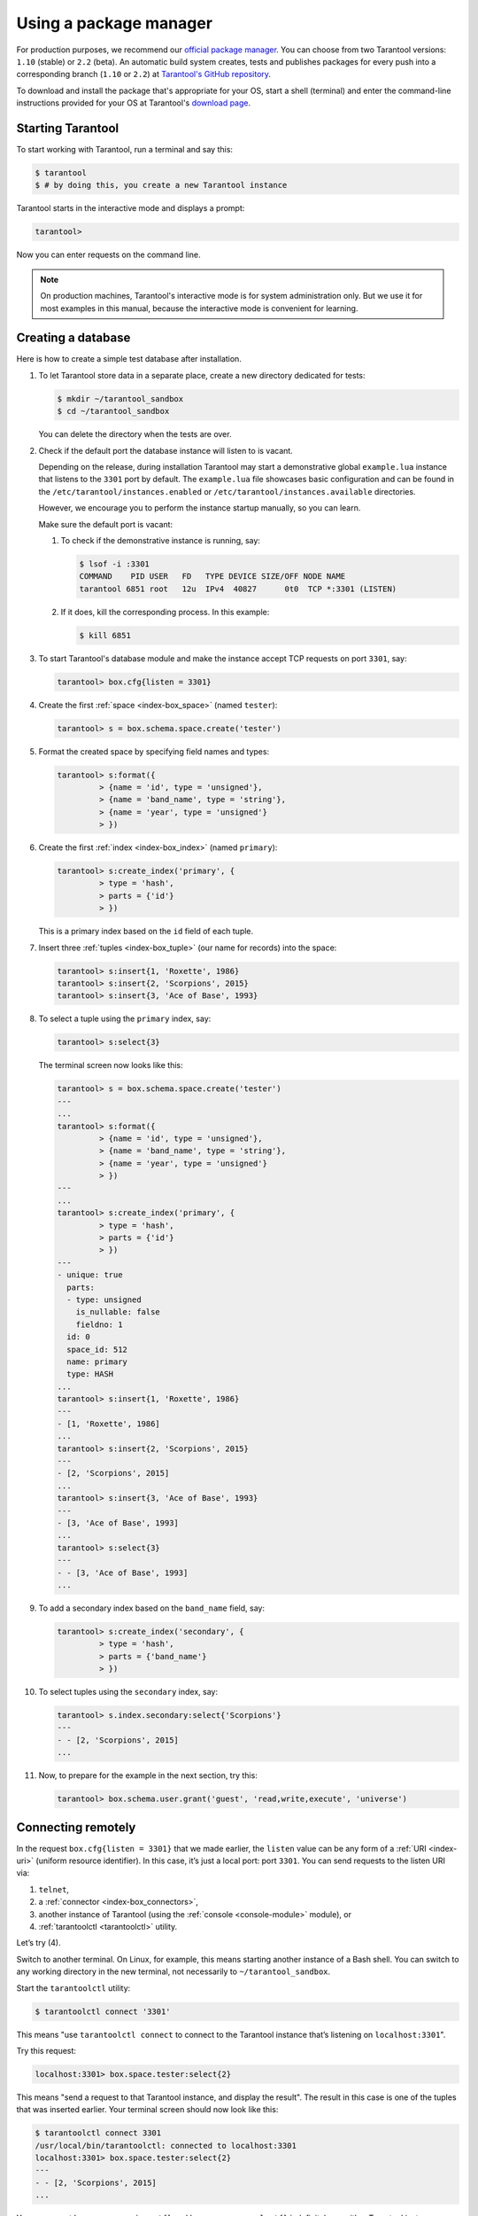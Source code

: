 .. _getting_started-using_package_manager:

--------------------------------------------------------------------------------
Using a package manager
--------------------------------------------------------------------------------

For production purposes, we recommend our
`official package manager <http://tarantool.org/download.html>`_.
You can choose from two Tarantool versions: ``1.10`` (stable) or ``2.2`` (beta).
An automatic build system creates, tests and publishes packages for every
push into a corresponding branch (``1.10`` or ``2.2``) at
`Tarantool's GitHub repository <https://github.com/tarantool/tarantool>`_.

To download and install the package that's appropriate for your OS,
start a shell (terminal) and enter the command-line instructions provided
for your OS at Tarantool's `download page <http://tarantool.org/download.html>`_.

~~~~~~~~~~~~~~~~~~~~~~~~~~~~~~~~~~~~~~~~~~~~~~~~~~~~~~~~~~~~~~~~~~~~~~~~~~~~~~~~
Starting Tarantool
~~~~~~~~~~~~~~~~~~~~~~~~~~~~~~~~~~~~~~~~~~~~~~~~~~~~~~~~~~~~~~~~~~~~~~~~~~~~~~~~

To start working with Tarantool, run a terminal and say this:

.. code-block:: console

    $ tarantool
    $ # by doing this, you create a new Tarantool instance

Tarantool starts in the interactive mode and displays a prompt:

.. code-block:: tarantoolsession

    tarantool>

Now you can enter requests on the command line.

.. NOTE::

    On production machines, Tarantool's interactive mode is for system
    administration only. But we use it for most examples in this manual,
    because the interactive mode is convenient for learning.

.. _creating-db-locally:

~~~~~~~~~~~~~~~~~~~~~~~~~~~~~~~~~~~~~~~~~~~~~~~~~~~~~~~~~~~~~~~~~~~~~~~~~~~~~~~~
Creating a database
~~~~~~~~~~~~~~~~~~~~~~~~~~~~~~~~~~~~~~~~~~~~~~~~~~~~~~~~~~~~~~~~~~~~~~~~~~~~~~~~

Here is how to create a simple test database after installation.

#. To let Tarantool store data in a separate place, create a new directory
   dedicated for tests:

   .. code-block:: console

      $ mkdir ~/tarantool_sandbox
      $ cd ~/tarantool_sandbox

   You can delete the directory when the tests are over.

#. Check if the default port the database instance will listen to is vacant.

   Depending on the release, during installation Tarantool may start a
   demonstrative global ``example.lua`` instance that listens to the
   ``3301`` port by default. The ``example.lua`` file showcases basic
   configuration and can be found in the ``/etc/tarantool/instances.enabled``
   or ``/etc/tarantool/instances.available`` directories.

   However, we encourage you to perform the instance startup manually, so you
   can learn.

   Make sure the default port is vacant:

   #. To check if the demonstrative instance is running, say:

      .. code-block:: console

         $ lsof -i :3301
         COMMAND    PID USER   FD   TYPE DEVICE SIZE/OFF NODE NAME
         tarantool 6851 root   12u  IPv4  40827      0t0  TCP *:3301 (LISTEN)

   #. If it does, kill the corresponding process. In this example:

      .. code-block:: console

         $ kill 6851

#. To start Tarantool's database module and make the instance accept TCP requests
   on port ``3301``, say:

   .. code-block:: tarantoolsession

      tarantool> box.cfg{listen = 3301}

#. Create the first :ref:`space <index-box_space>` (named ``tester``):

   .. code-block:: tarantoolsession

      tarantool> s = box.schema.space.create('tester')

#. Format the created space by specifying field names and types:

   .. code-block:: tarantoolsession

      tarantool> s:format({
               > {name = 'id', type = 'unsigned'},
               > {name = 'band_name', type = 'string'},
               > {name = 'year', type = 'unsigned'}
               > })

#. Create the first :ref:`index <index-box_index>` (named ``primary``):

   .. code-block:: tarantoolsession

      tarantool> s:create_index('primary', {
               > type = 'hash',
               > parts = {'id'}
               > })

   This is a primary index based on the ``id`` field of each tuple.

#. Insert three :ref:`tuples <index-box_tuple>` (our name for records)
   into the space:

   .. code-block:: tarantoolsession

      tarantool> s:insert{1, 'Roxette', 1986}
      tarantool> s:insert{2, 'Scorpions', 2015}
      tarantool> s:insert{3, 'Ace of Base', 1993}

#. To select a tuple using the ``primary`` index, say:

   .. code-block:: tarantoolsession

      tarantool> s:select{3}

   The terminal screen now looks like this:

   .. code-block:: tarantoolsession

      tarantool> s = box.schema.space.create('tester')
      ---
      ...
      tarantool> s:format({
               > {name = 'id', type = 'unsigned'},
               > {name = 'band_name', type = 'string'},
               > {name = 'year', type = 'unsigned'}
               > })
      ---
      ...
      tarantool> s:create_index('primary', {
               > type = 'hash',
               > parts = {'id'}
               > })
      ---
      - unique: true
        parts:
        - type: unsigned
          is_nullable: false
          fieldno: 1
        id: 0
        space_id: 512
        name: primary
        type: HASH
      ...
      tarantool> s:insert{1, 'Roxette', 1986}
      ---
      - [1, 'Roxette', 1986]
      ...
      tarantool> s:insert{2, 'Scorpions', 2015}
      ---
      - [2, 'Scorpions', 2015]
      ...
      tarantool> s:insert{3, 'Ace of Base', 1993}
      ---
      - [3, 'Ace of Base', 1993]
      ...
      tarantool> s:select{3}
      ---
      - - [3, 'Ace of Base', 1993]
      ...

#. To add a secondary index based on the ``band_name`` field, say:

   .. code-block:: tarantoolsession

      tarantool> s:create_index('secondary', {
               > type = 'hash',
               > parts = {'band_name'}
               > })

#. To select tuples using the ``secondary`` index, say:

   .. code-block:: tarantoolsession

      tarantool> s.index.secondary:select{'Scorpions'}
      ---
      - - [2, 'Scorpions', 2015]
      ...

#. Now, to prepare for the example in the next section, try this:

   .. code-block:: tarantoolsession

      tarantool> box.schema.user.grant('guest', 'read,write,execute', 'universe')

.. _connecting-remotely:

~~~~~~~~~~~~~~~~~~~~~~~~~~~~~~~~~~~~~~~~~~~~~~~~~~~~~~~~~~~~~~~~~~~~~~~~~~~~~~~~
Connecting remotely
~~~~~~~~~~~~~~~~~~~~~~~~~~~~~~~~~~~~~~~~~~~~~~~~~~~~~~~~~~~~~~~~~~~~~~~~~~~~~~~~

In the request ``box.cfg{listen = 3301}`` that we made earlier, the ``listen``
value can be any form of a :ref:`URI <index-uri>` (uniform resource identifier).
In this case, it’s just a local port: port ``3301``. You can send requests to the
listen URI via:

(1) ``telnet``,
(2) a :ref:`connector <index-box_connectors>`,
(3) another instance of Tarantool (using the :ref:`console <console-module>` module), or
(4) :ref:`tarantoolctl <tarantoolctl>` utility.

Let’s try (4).

Switch to another terminal. On Linux, for example, this means starting another
instance of a Bash shell. You can switch to any working directory in the new
terminal, not necessarily to ``~/tarantool_sandbox``.

Start the ``tarantoolctl`` utility:

.. code-block:: console

    $ tarantoolctl connect '3301'

This means "use ``tarantoolctl connect`` to connect to the Tarantool instance
that’s listening on ``localhost:3301``".

Try this request:

.. code-block:: tarantoolsession

    localhost:3301> box.space.tester:select{2}

This means "send a request to that Tarantool instance, and display the result".
The result in this case is one of the tuples that was inserted earlier.
Your terminal screen should now look like this:

.. code-block:: tarantoolsession

    $ tarantoolctl connect 3301
    /usr/local/bin/tarantoolctl: connected to localhost:3301
    localhost:3301> box.space.tester:select{2}
    ---
    - - [2, 'Scorpions', 2015]
    ...

You can repeat ``box.space...:insert{}`` and ``box.space...:select{}``
indefinitely, on either Tarantool instance.

When the testing is over:

* To drop the space: ``s:drop()``
* To stop ``tarantoolctl``: Ctrl+C or Ctrl+D
* To stop Tarantool (an alternative): the standard Lua function
  `os.exit() <http://www.lua.org/manual/5.1/manual.html#pdf-os.exit>`_
* To stop Tarantool (from another terminal): ``sudo pkill -f tarantool``
* To destroy the test: ``rm -r ~/tarantool_sandbox``
